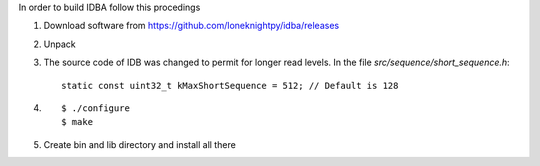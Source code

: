 

In order to build IDBA follow this procedings

#. Download software from https://github.com/loneknightpy/idba/releases
#. Unpack
#. The source code of IDB was changed to permit for longer read levels.
   In the file *src/sequence/short_sequence.h*::
   
     static const uint32_t kMaxShortSequence = 512; // Default is 128

#. ::

     $ ./configure
     $ make
     
#. Create bin and lib directory and install all there
